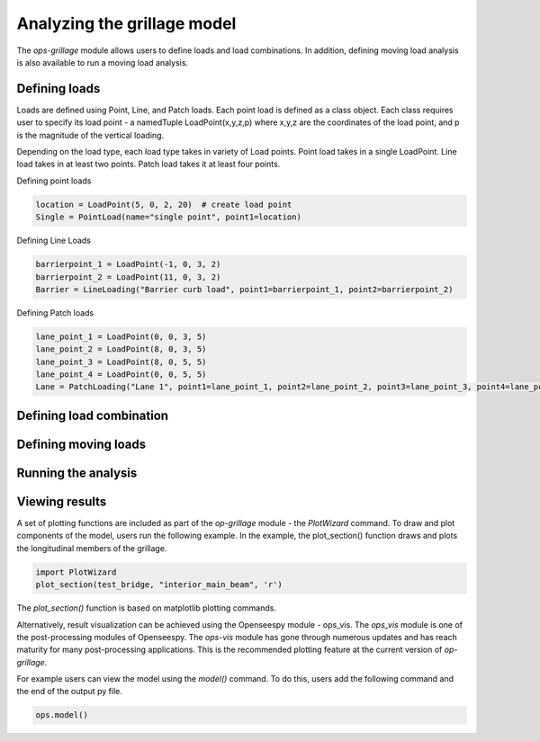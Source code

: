 ========================
Analyzing the grillage model
========================

The *ops-grillage* module allows users to define loads and load combinations. In addition, defining moving load analysis
is also available to run a moving load analysis.

Defining loads
------------------------
Loads are defined using Point, Line, and Patch loads. Each point load is defined as a class object. Each class requires
user to specify its load point - a namedTuple LoadPoint(x,y,z,p) where x,y,z are the coordinates of the load point, and
p is the magnitude of the vertical loading.

Depending on the load type, each load type takes in variety of Load points. Point load takes in a single LoadPoint.
Line load takes in at least two points. Patch load takes it at least four points.

Defining point loads

.. code-block:: python

    location = LoadPoint(5, 0, 2, 20)  # create load point
    Single = PointLoad(name="single point", point1=location)


Defining Line Loads

.. code-block:: python

    barrierpoint_1 = LoadPoint(-1, 0, 3, 2)
    barrierpoint_2 = LoadPoint(11, 0, 3, 2)
    Barrier = LineLoading("Barrier curb load", point1=barrierpoint_1, point2=barrierpoint_2)

Defining Patch loads

.. code-block:: python

    lane_point_1 = LoadPoint(0, 0, 3, 5)
    lane_point_2 = LoadPoint(8, 0, 3, 5)
    lane_point_3 = LoadPoint(8, 0, 5, 5)
    lane_point_4 = LoadPoint(0, 0, 5, 5)
    Lane = PatchLoading("Lane 1", point1=lane_point_1, point2=lane_point_2, point3=lane_point_3, point4=lane_point_4)


Defining load combination
------------------------



Defining moving loads
------------------------


Running the analysis
------------------------



Viewing results
------------------------

A set of plotting functions are included as part of the `op-grillage` module - the `PlotWizard` command. To draw and
plot components of the model, users run the following example. In the example, the plot_section() function draws and
plots the longitudinal members of the grillage.

.. code-block:: python

    import PlotWizard
    plot_section(test_bridge, "interior_main_beam", 'r')

The `plot_section()` function is based on matplotlib plotting commands.

Alternatively, result visualization can be achieved using the Openseespy module - ops_vis. The `ops_vis` module is one
of the post-processing modules of Openseespy. The `ops-vis` module has gone through numerous updates and has reach
maturity for many post-processing applications. This is the recommended plotting feature at the current version of
`op-grillage`.

For example users can view the model using the `model()` command. To do this, users add the following command and the
end of the output py file.

.. code-block:: python

    ops.model()
